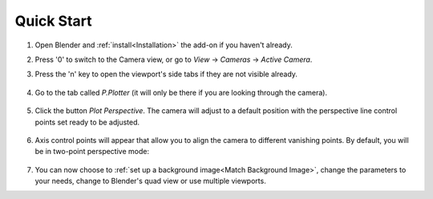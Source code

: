 #################
Quick Start
#################

#. Open Blender and :ref:`install<Installation>` the add-on if you haven't already.
#. Press '0' to switch to the Camera view, or go to *View* -> *Cameras* -> *Active Camera*.
#. Press the 'n' key to open the viewport's side tabs if they are not visible already.

    .. image:: images/properties_tabs.jpg
        :alt: Properties Tab

#. Go to the tab called *P.Plotter* (it will only be there if you are looking through the camera).

    .. image:: images/pplotter_panel.jpg
        :alt: Perspective Plotter Panel

#. Click the button *Plot Perspective*. The camera will adjust to a default position with the perspective line control points set ready to be adjusted.

    .. image:: images/pplotter_panel_plotting.jpg
        :alt: Perspective Plotter Panel

#. Axis control points will appear that allow you to align the camera to different vanishing points.  By default, you will be in two-point perspective mode:

    .. image:: images/pplotter_panel_plotting.jpg
        :alt: Perspective Plotter Panel

#. You can now choose to :ref:`set up a background image<Match Background Image>`, change the parameters to your needs, change to Blender's quad view or use multiple viewports.